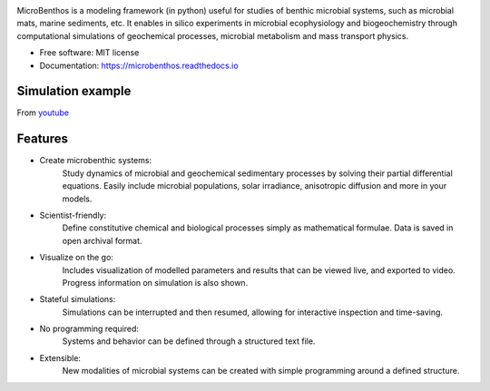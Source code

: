 .. image:: https://img.shields.io/pypi/v/microbenthos.svg
    :target: https://pypi.python.org/pypi/microbenthos

.. image:: https://travis-ci.org/achennu/microbenthos.svg?branch=master
    :target: https://travis-ci.org/achennu/microbenthos

.. image:: https://readthedocs.org/projects/microbenthos/badge/?version=latest
    :target: https://microbenthos.readthedocs.io/en/latest/?badge=latest
    :alt: Documentation Status

MicroBenthos is a modeling framework (in python) useful for studies of benthic microbial systems,
such as microbial mats, marine sediments, etc. It enables in silico experiments in microbial
ecophysiology and biogeochemistry through computational simulations of geochemical processes,
microbial metabolism and mass transport physics.

* Free software: MIT license
* Documentation: https://microbenthos.readthedocs.io

Simulation example
-------------------

From `youtube <https://www.youtube.com/watch?v=CnHjVJKXo0A>`_

.. raw:: html

    <div style="position: relative; padding-bottom: 56.25%; height: 0; overflow: hidden;
    max-width: 90%; height: auto;">
        <iframe src="https://www.youtube.com/embed/CnHjVJKXo0A" frameborder="0" allowfullscreen
        style="position: absolute; top: 0; left: 0; width: 100%; height: 100%;"></iframe>
    </div>

Features
--------

* Create microbenthic systems:
    Study dynamics of microbial and geochemical sedimentary processes by solving their partial
    differential equations. Easily include microbial populations, solar irradiance, anisotropic
    diffusion and more in your models.

* Scientist-friendly:
    Define constitutive chemical and biological processes simply as mathematical formulae. Data
    is saved in open archival format.

* Visualize on the go:
    Includes visualization of modelled parameters and results that can be viewed live, and
    exported to video. Progress information on simulation is also shown.

* Stateful simulations:
    Simulations can be interrupted and then resumed, allowing for interactive inspection and
    time-saving.

* No programming required:
    Systems and behavior can be defined through a structured text file.

* Extensible:
    New modalities of microbial systems can be created with simple programming around a defined
    structure.





